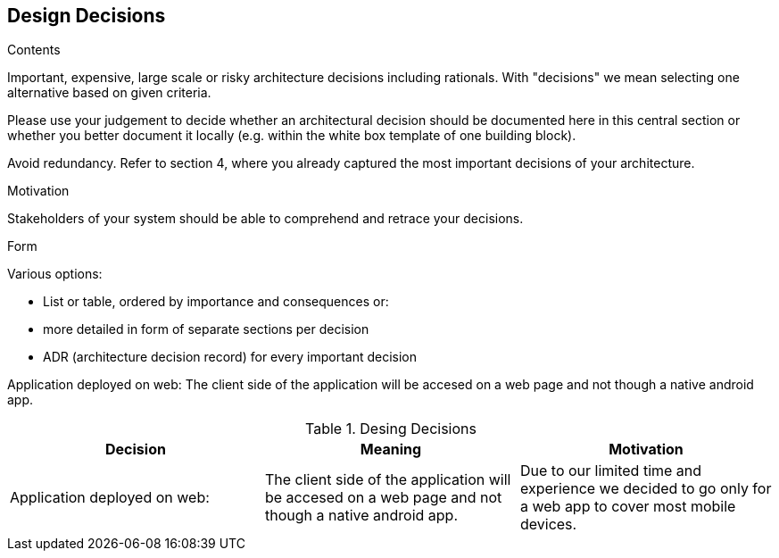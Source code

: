 [[section-design-decisions]]
== Design Decisions


[role="arc42help"]
****
.Contents
Important, expensive, large scale or risky architecture decisions including rationals.
With "decisions" we mean selecting one alternative based on given criteria.

Please use your judgement to decide whether an architectural decision should be documented
here in this central section or whether you better document it locally
(e.g. within the white box template of one building block).

Avoid redundancy. Refer to section 4, where you already captured the most important decisions of your architecture.

.Motivation
Stakeholders of your system should be able to comprehend and retrace your decisions.

.Form
Various options:

* List or table, ordered by importance and consequences or:
* more detailed in form of separate sections per decision
* ADR (architecture decision record) for every important decision
****

Application deployed on web:
The client side of the application will be accesed on a web page and not though a native android app.

[options="header"]
.Desing Decisions
|===
|Decision |Meaning |Motivation
|Application deployed on web:| The client side of the application will be accesed on a web page and not though a native android app. |Due to our limited time and experience we decided to go only for a web app to cover most mobile devices.
|===

